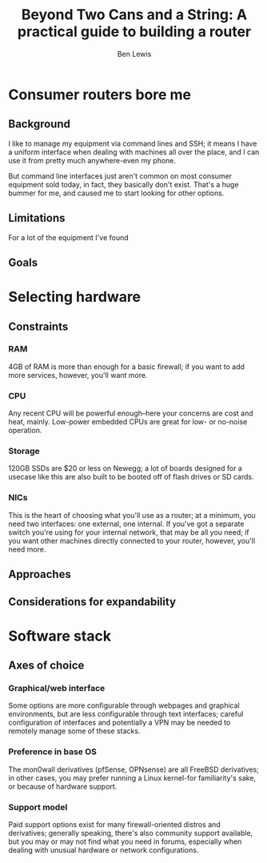 #+TITLE: Beyond Two Cans and a String: A practical guide to building a router
#+AUTHOR: Ben Lewis

* Consumer routers bore me

** Background
I like to manage my equipment via command lines and SSH; it means I have a
uniform interface when dealing with machines all over the place, and I can use
it from pretty much anywhere-even my phone.

But command line interfaces just aren't common on most consumer equipment sold
today, in fact, they basically don't exist. That's a huge bummer for me, and
caused me to start looking for other options.

** Limitations
For a lot of the equipment I've found

** Goals

* Selecting hardware

** Constraints

*** RAM
    4GB of RAM is more than enough for a basic firewall; if you want to add more
    services, however, you'll want more.

*** CPU
    Any recent CPU will be powerful enough--here your concerns are cost and
    heat, mainly. Low-power embedded CPUs are great for low- or no-noise
    operation.

*** Storage
    120GB SSDs are $20 or less on Newegg; a lot of boards designed for a usecase
    like this are also built to be booted off of flash drives or SD cards.

*** NICs
    This is the heart of choosing what you'll use as a router; at a minimum, you
    need two interfaces: one external, one internal. If you've got a separate
    switch you're using for your internal network, that may be all you need; if
    you want other machines directly connected to your router, however, you'll
    need more.

** Approaches

** Considerations for expandability

* Software stack

** Axes of choice

*** Graphical/web interface
    Some options are more configurable through webpages and graphical
    environments, but are less configurable through text interfaces; careful
    configuration of interfaces and potentially a VPN may be needed to remotely
    manage some of these stacks.

*** Preference in base OS
    The mon0wall derivatives (pfSense, OPNsense) are all FreeBSD derivatives; in
    other cases, you may prefer running a Linux kernel-for familiarity's sake,
    or because of hardware support.

*** Support model

    Paid support options exist for many firewall-oriented distros and
    derivatives; generally speaking, there's also community support available,
    but you may or may not find what you need in forums, especially when dealing
    with unusual hardware or network configurations.

